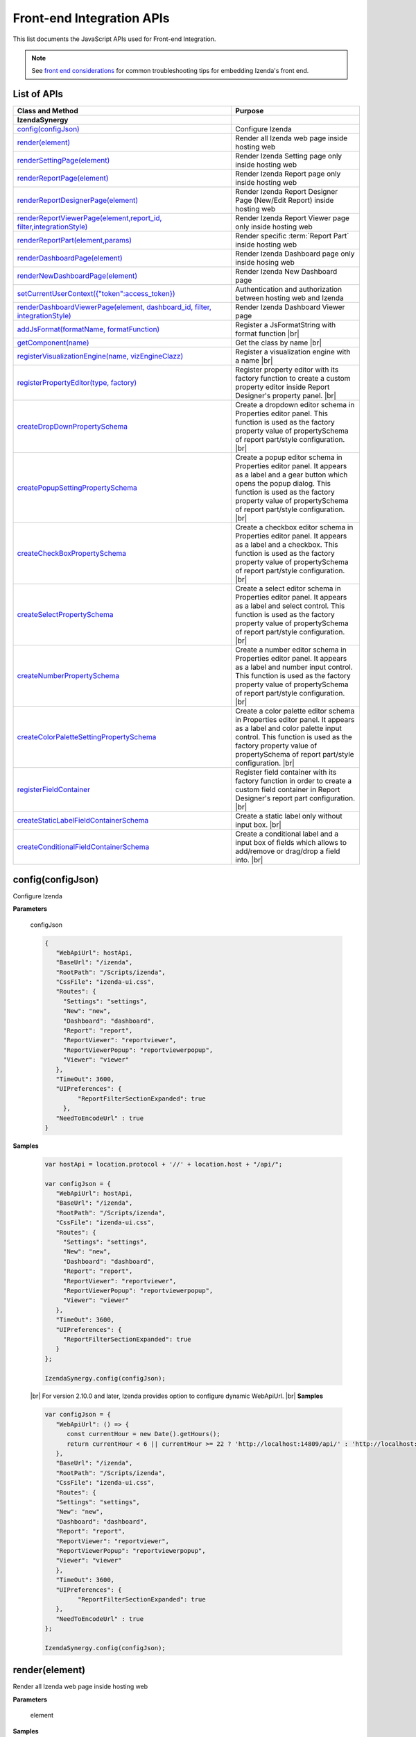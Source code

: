 ==========================
Front-end Integration APIs
==========================

This list documents the JavaScript APIs used for Front-end Integration.

.. note::
      See `front end considerations <https://www.izenda.com/docs/dev/dev_front_end_considerations.html>`_ for common troubleshooting tips for embedding Izenda's front end.

List of APIs
------------

.. list-table::
   :widths: 63 37
   :header-rows: 1

   * - Class and Method
     - Purpose
   * - **IzendaSynergy**
     -
   * - .. container:: lpad2
   
          `config(configJson)`_
     - Configure Izenda
   * - .. container:: lpad2
   
          `render(element)`_
     - Render all Izenda web page inside hosting web
   * - .. container:: lpad2
   
          `renderSettingPage(element)`_
     - Render Izenda Setting page only inside hosting web
   * - .. container:: lpad2
   
          `renderReportPage(element)`_
     - Render Izenda Report page only inside hosting web
   * - .. container:: lpad2
   
          `renderReportDesignerPage(element)`_
     - Render Izenda Report Designer Page (New/Edit Report) inside hosting web
   * - .. container:: lpad2
   
          `renderReportViewerPage(element,report_id, filter,integrationStyle)`_
     - Render Izenda Report Viewer page only inside hosting web
   * - .. container:: lpad2
   
          `renderReportPart(element,params)`_
     - Render specific :term:`Report Part` inside hosting web
   * - .. container:: lpad2
   
          `renderDashboardPage(element)`_
     - Render Izenda Dashboard page only inside hosing web
   * - .. container:: lpad2
   
          `renderNewDashboardPage(element)`_
     - Render Izenda New Dashboard page
   * - .. container:: lpad2
   
          `setCurrentUserContext({"token":access_token})`_
     - Authentication and authorization between hosting web and Izenda
   * - .. container:: lpad2
   
          `renderDashboardViewerPage(element, dashboard_id, filter, integrationStyle)`_
     - Render Izenda Dashboard Viewer page
   * - .. container:: lpad2
   
          `addJsFormat(formatName, formatFunction)`_
     - Register a JsFormatString with format function |br|

       .. versionadded:: 2.6.20
   * - .. container:: lpad2
   
          `getComponent(name)`_
     - Get the class by name |br|

       .. versionadded:: 2.11.0
   * - .. container:: lpad2
   
          `registerVisualizationEngine(name, vizEngineClazz)`_
     - Register a visualization engine with a name |br|

       .. versionadded:: 2.11.0
   * - .. container:: lpad2
   
          `registerPropertyEditor(type, factory)`_
     - Register property editor with its factory function to create a custom property editor inside Report Designer's property panel. |br|

       .. versionadded:: 2.11.0
   * - .. container:: lpad2
   
          `createDropDownPropertySchema`_
     - Create a dropdown editor schema in Properties editor panel. This function is used as the factory property value of propertySchema of report part/style configuration. |br|

       .. versionadded:: 2.11.0
   * - .. container:: lpad2
   
          `createPopupSettingPropertySchema`_
     - Create a popup editor schema in Properties editor panel. It appears as a label and a gear button which opens the popup dialog. This function is used as the factory property value of propertySchema of report part/style configuration. |br|

       .. versionadded:: 2.11.0
   * - .. container:: lpad2
   
          `createCheckBoxPropertySchema`_
     - Create a checkbox editor schema in Properties editor panel. It appears as a label and a checkbox. This function is used as the factory property value of propertySchema of report part/style configuration. |br|

       .. versionadded:: 2.11.0
   * - .. container:: lpad2
   
          `createSelectPropertySchema`_
     - Create a select editor schema in Properties editor panel. It appears as a label and select control. This function is used as the factory property value of propertySchema of report part/style configuration. |br|

       .. versionadded:: 2.11.0
   * - .. container:: lpad2
   
          `createNumberPropertySchema`_
     - Create a number editor schema in Properties editor panel. It appears as a label and number input control. This function is used as the factory property value of propertySchema of report part/style configuration. |br|

       .. versionadded:: 2.11.0
   * - .. container:: lpad2
   
          `createColorPaletteSettingPropertySchema`_
     - Create a color palette editor schema in Properties editor panel. It appears as a label and color palette input control. This function is used as the factory property value of propertySchema of report part/style configuration. |br|

       .. versionadded:: 2.11.0
   * - .. container:: lpad2
   
          `registerFieldContainer`_
     - Register field container with its factory function in order to create a custom field container in Report Designer's report part configuration. |br|

       .. versionadded:: 2.11.0
   * - .. container:: lpad2
   
          `createStaticLabelFieldContainerSchema`_
     - Create a static label only without input box. |br|

       .. versionadded:: 2.11.0
   * - .. container:: lpad2
   
          `createConditionalFieldContainerSchema`_
     - Create a conditional label and a input box of fields which allows to add/remove or drag/drop a field into. |br|

       .. versionadded:: 2.11.0

config(configJson)
----------------------------------------------------------------------------------------------

Configure Izenda


**Parameters**

    configJson

    .. code-block:: javascript

       {
          "WebApiUrl": hostApi,
          "BaseUrl": "/izenda",
          "RootPath": "/Scripts/izenda",
          "CssFile": "izenda-ui.css",
          "Routes": {
            "Settings": "settings",
            "New": "new",
            "Dashboard": "dashboard",
            "Report": "report",
            "ReportViewer": "reportviewer",
            "ReportViewerPopup": "reportviewerpopup",
            "Viewer": "viewer"
          },
          "TimeOut": 3600,
          "UIPreferences": { 
                "ReportFilterSectionExpanded": true 
            },
          "NeedToEncodeUrl" : true
       }

.. versionadded:: 2.0

   |br| The optional ``NeedToEncodeUrl`` parameter (defaults to ``true`` if not specified). |br|
   Set it to ``false`` if host framework expects unencoded urls (such as Angular 2).

**Samples**

    .. code-block:: javascript

       var hostApi = location.protocol + '//' + location.host + "/api/";
       
       var configJson = {
          "WebApiUrl": hostApi,
          "BaseUrl": "/izenda",
          "RootPath": "/Scripts/izenda",
          "CssFile": "izenda-ui.css",
          "Routes": {
            "Settings": "settings",
            "New": "new",
            "Dashboard": "dashboard",
            "Report": "report",
            "ReportViewer": "reportviewer",
            "ReportViewerPopup": "reportviewerpopup",
            "Viewer": "viewer"
          },
          "TimeOut": 3600,
          "UIPreferences": { 
            "ReportFilterSectionExpanded": true 
          }
       };
       
       IzendaSynergy.config(configJson);

.. versionadded:: 2.10.0
.. _Set_WebApiUrl:

   |br| For version 2.10.0 and later, Izenda provides option to configure dynamic WebApiUrl. |br|
   **Samples**

   .. code-block:: javascript

      var configJson = {
         "WebApiUrl": () => {
            const currentHour = new Date().getHours();
            return currentHour < 6 || currentHour >= 22 ? 'http://localhost:14809/api/' : 'http://localhost:65469/api';
         },
         "BaseUrl": "/izenda",
         "RootPath": "/Scripts/izenda",
         "CssFile": "izenda-ui.css",
         "Routes": {
         "Settings": "settings",
         "New": "new",
         "Dashboard": "dashboard",
         "Report": "report",
         "ReportViewer": "reportviewer",
         "ReportViewerPopup": "reportviewerpopup",
         "Viewer": "viewer"
         },
         "TimeOut": 3600,
         "UIPreferences": { 
               "ReportFilterSectionExpanded": true 
         },
         "NeedToEncodeUrl" : true
      };

      IzendaSynergy.config(configJson);



render(element)
----------------------------------------------------------------------------------------------

Render all Izenda web page inside hosting web


**Parameters**

    element

**Samples**

    .. code-block:: javascript

       IzendaSynergy.render(document.getElementById('izenda-root'));

    .. figure:: /_static/images/All_Izenda_Inside.png

       Izenda Inside

renderSettingPage(element)
----------------------------------------------------------------------------------------------

Render Izenda Setting page only inside hosting web


**Parameters**

    element

**Samples**

    .. code-block:: javascript

       IzendaSynergy.renderSettingPage(document.getElementById('izenda-root'));

    .. figure:: /_static/images/Izenda_Settings.png

       Izenda Settings

renderReportPage(element)
----------------------------------------------------------------------------------------------

Render Izenda Report page only inside hosting web


**Parameters**

    element

**Samples**

    .. code-block:: javascript

       IzendaSynergy.renderReportPage(document.getElementById('izenda-root'));

    .. figure:: /_static/images/Izenda_Report_only.png

       Izenda Report only

renderReportDesignerPage(element)
----------------------------------------------------------------------------------------------

Render Izenda Report Designer Page (New/Edit Report) inside hosting web


**Parameters**

    element

**Samples**

    .. code-block:: javascript

       IzendaSynergy.renderReportDesignerPage(document.getElementById('izenda-root'));v

    .. figure:: /_static/images/Izenda_Report_Designer_only.png

       Izenda Report Designer only

renderReportViewerPage(element,report_id, filter,integrationStyle)
----------------------------------------------------------------------------------------------

Render Izenda Report Viewer page only inside hosting web


**Parameters**

        .. list-table::
           :class: apitable
           :widths: 25 75
           :header-rows: 1


           * - Field
             - Description
           * - **element** |br|
               A DOM element to render in
             - Element to render in
           * - **report_id** |br|
               String (GUID)
             - The report Id
           * - **overridingFilterValue** |br|
               A filter object
             - The values for the filters, in this format ``{ p1value: a_value, p2value: another_value, .. }``
           * - **integrationStyle** |br|
                
             - The options for toolbar and filter section, in this format ``{ "hideToolbar": true/false, "hideFilter": true/false }``

**Samples**

    .. code-block:: javascript

       IzendaSynergy.renderReportViewerPage(document.getElementById('izenda-root'), "C2946606-7159-4FB3-82B7-E7D4ED3162A0",{overridingFilterValue: { p1value: "test123" }},{ "hideFilter" : true});

    .. figure:: /_static/images/Izenda_Report_Viewer.png

       Izenda Report Viewer Only

renderReportPart(element,params)
----------------------------------------------------------------------------------------------

Render specific :term:`Report Part` inside hosting web


**Parameters**

        element : a DOM element |br|
        params : an object contains fields below:

        .. list-table::
           :class: apitable
           :widths: 35 40 25
           :header-rows: 1

           * - Field
             - Description
             - Note
           * - **id** |br|
               String (GUID)
             - The report part Id
             - Required
           * - **filter** |br|
               An array of Object with **key** and **value** 
             - Filters on sub report
             - Optional
           * - **crosssfilters** |br|
               An array of Object with **key** and **value** 
             - Cross filtering's filter on report
             - Optional
           * - **overridingFilterValue** |br|
                
             - Override all or specified default fillter values by using **pvalue**
             - Optional
           * - **onPublishDrillInfo** |br|
               A function
             - This function which will be invoked when drilldown
             - Optional
           * - **useQueryParam** |br|
               A boolean
             - A flag to use parameters specified in a query string of a URL
             - Optional, required for exports
           * - **useHash** |br|
               A boolean
             - A flag to use hashing in a URL
             - Optional, required for exports
             
**Samples**

    .. code-block:: javascript

       IzendaSynergy.renderReportPart(document.getElementById('izenda-part1'), {
          "id": "804B35C8-44A4-4535-A484-F27E8ABA410D",
          "filters": [
            {
               "key": "[northwind].[dbo].[Order].[ShipCountry]",
               "value": "Australia"
            }
          ],
          "overridingFilterValue": {
             p1value : 10,
           },
          "crosssfilters": [
            {
               key: "[northwind].[dbo].[Order].[ProductID]",
               value: 23
            }
          ],
          onPublishDrillInfo: function (drillInfo) {
                console.log("drillInfo", drillInfo);
            }
       });

    .. figure:: /_static/images/Render_Specific_report_part.png

       Izenda Specific Report Part
       
    The following example demonstrates the use of useQueryParam and useHash for exports. The sample is derived from our `Sample MVC 5 Application <https://github.com/Izenda7Series/Mvc5StarterKit/blob/9f5133b9eadb713dee85e9cdaed21b1b21e22efd/Mvc5StarterKit/Scripts/izenda.integrate.js#L261>`_

      .. code-block:: javascript

         IzendaSynergy.renderReportPart(document.getElementById('izenda-root'), {
            id: reportPartId,
            useQueryParam: true,
            useHash: false
         });


renderDashboardPage(element)
----------------------------------------------------------------------------------------------

Render Izenda Dashboard page only inside hosing web


**Parameters**

    element

**Samples**

    .. code-block:: javascript

       IzendaSynergy.renderDashboardPage(document.getElementById('izenda-root'));

    .. figure:: /_static/images/Izenda_Dashboard.png

       Izenda Dashboard Only

renderNewDashboardPage(element)
----------------------------------------------------------------------------------------------

Render Izenda New Dashboard page


**Parameters**

    element

**Samples**

    .. code-block:: javascript

       IzendaSynergy.renderNewDashboardPage(document.getElementById('izenda-root'));

    .. figure:: /_static/images/Izenda_New_Dashboard.png

       Izenda Dashboard Designer Only

setCurrentUserContext({"token":access_token})
----------------------------------------------------------------------------------------------

Authentication and authorization between hosting web and Izenda


**Parameters**

    element |br|
    access_token

**Samples**

    .. code-block:: javascript

       var currentUserContext = {
          token: data.token
       };
       
       IzendaSynergy.setCurrentUserContext(currentUserContext);

renderDashboardViewerPage(element, dashboard_id, filter, integrationStyle)
----------------------------------------------------------------------------------------------

Render Izenda Dashboard Viewer page


**Parameters**

   .. list-table::
      :widths: 20 80

      * - **element**
        - The element to render in
      * - **dashboard_id**
        - The id of the dashboard
      * - **filter**
        - The values for the filters, in this format ``{ p1: a_value, p2: another_value, .. }``
      * - **integrationStyle**
        - The options for toolbar and common filter section, in this format ``{ hideDashboardToolbar: true/false, hideCommonFilter: true/false }``

**Samples**

   .. code-block:: javascript

      IzendaSynergy.renderDashboardViewerPage(
         document.getElementById('izenda-root'),
         '9371375f-2fe7-43f1-b83a-e69340f6136d',
         {
            p1: "10366",
            p2: "Barcelona"
         }, {
            hideDashboardToolbar: true,
            hideCommonFilter: false
         });

.. _addJsFormat:

addJsFormat(formatName, formatFunction)
---------------------------------------------

Register a JsFormatString with format function

This function is used in the LoadCustomDataFormat (see more `here <https://www.izenda.com/docs/dev/ref_iadhocextension.html?highlight=iadhocextension#loadcustomdataformat>`_). To register this function, it must be declared in either your izenda.integrate.js (for embedded mode) or the index.html for (standalone mode). See example of both integrated and standalone below:  

.. versionadded:: 2.6.20


**Parameters**

   .. list-table::
      :widths: 20 80

      * - **name**
        - The JsFormatString name that used in :doc:`../ref/models/DataFormat`
      * - **formatFunction**
        - The js format function

**Sample Integrated (izenda.integrate.js)**

   .. code-block:: javascript

      IzendaSynergy.config(configJson);
      // Put the registration of JS format functions below. Please note: the format label is case sensitive.
      IzendaSynergy.addJSFormat("1k", function (value)
         { return "$ " + value/1000 + " k"; }
      );

      
**Sample Standalone (index.html)**

   .. code-block:: html

      <script type="text/javascript" src="/izenda_ui.js?c76cbb3f0591ba2de5a0"></script>
      <script>

         // Ensure this script is placed after Izenda UI library (izenda_ui.js as above)
         (function() {
         
            // Please note: the format label is case sensitive.
            IzendaSynergy.addJsFormat("1k", function (value) {
            return "$ " + value/1000 + " K"
               });
         })();
      </script>
      
getComponent(name)
----------------------------------

Get the class by name. Following is the list of supported classes that can be retrieved via this API:

.. versionadded:: 2.11.0

.. list-table::
   :widths: 45 55
   :header-rows: 1

   * - Class Name
     - Description
   * - VizEngine
     - The base class of Izenda visualization engine
   * - HighchartVizEngine
     - The visualization engine class of Highchart
   * - HighmapVizEngine
     - The visualization engine class of Highmap
   * - ChartOptionsBuilder
     - The base class of chart options builder. Extending ChartOptionsBuilder is to build a custom options builder for custom visualization engine.
   * - HighchartOptionsBuilder
     - The base class of Highchart chart options builder
   * - HighmapOptionsBuilder
     - The base class of Highmap map options builder
   * - ReportPartContent
     - The base class of report part content model
   * - ReportPartChartContent
     - The report part chart content model class
   * - ReportPartGaugeContent
     - The report part gauge content model class
   * - ReportPartMapContent
     - The report part map content model class
   * - AreaChartOptionsBuilder
     - The Area chart options builder class
   * - BarChartOptionsBuilder
     - The Bar chart options builder class
   * - BubbleChartOptionsBuilder
     - The Bubble chart options builder class
   * - ChartHasThresholdOptionBuilder
     - The base class of chart options builder that supports threshold settings
   * - ColumnChartOptionsBuilder
     - The Column chart options builder class
   * - CombinationChartOptionsBuilder
     - The Combination chart options builder class
   * - DefaultChartOptionsBuilder
     - The default chart options builder. All chart options builders inherit from this class. It consists of the common logic to handle a chart options
   * - DonutChartOptionsBuilder
     - The Donut chart options builder class
   * - FunnelChartOptionsBuilder
     - The Funnel chart options builder class
   * - HeatmapChartOptionsBuilder
     - The Heatmap chart options builder class
   * - LineChartOptionsBuilder
     - The Line chart options builder class
   * - PieChartOptionsBuilder
     - The Pie chart options builder class
   * - The Pie chart options builder class
     - The Scatter chart options builder class
   * - SparklineChartOptionsBuilder
     - The Sparkline chart options builder class
   * - TreemapChartOptionsBuilder
     - The Treemap chart options builder class
   * - WaterfallChartOptionsBuilder
     - The Waterfall chart options builder class
   * - LinearGaugeOptionsBuilder
     - The Linear gauge options builder class
   * - SimpleGaugeOptionsBuilder
     - The Simple gauge options builder class
   * - SolidGaugeOptionsBuilder
     - The Solid gauge options builder class
   * - ChartSettingsContainer
     - The ChartSettingsContainer React component. This component is used for building a custom popup content settings with supported configuration and preview panels.
   * - FieldContainer
     - The minimal field container React component. This component is used for building a custom field container with supported common behaviours (add/remove/drag/drop) of fields.

**Parameters**

   * **name**: Name of class

**Samples**

   Get *VizEngine* class

   .. code-block:: javascript

      getComponent('VizEngine');


registerVisualizationEngine(name, vizEngineClazz)
-----------------------------------------------------------

Register a visualization engine with a name

.. versionadded:: 2.11.0

**VISUALIZATION_NAMES**

   Get the built-in visualization name constants

      *  `Highchart`: Name of Highchart visualization engine
      *  `Highmap`: Name of Highmap visualization engine


**Parameters**

   .. list-table::
      :widths: 20 80

      * - **name**
        - The name of visualization engine
      * - **vizEngineClazz**
        - The class or constructor function of visualization engine. This class must inherit from VizEngine class.

**Sample**

   .. code-block:: javascript

      class D3 extends VizEngine {
      draw(chartContainer, chartType, options, onCompleted) {
         //Implement the drawing logic into chartContainer here.
         }
      }

      registerVisualizationEngine('D3', D3);

registerPropertyEditor(type, factory)
-----------------------------------------------

Register property editor with its factory function to create a custom property editor inside Report Designer's property panel.

.. versionadded:: 2.11.0

**Parameters**

   .. list-table::
      :widths: 20 80

      * - **type**
        - Editor type key
      * - **factory**
        - Function to create editor component

**Sample**
   Register a text input property editor

   .. code-block:: javascript

      registerPropertyEditor('text', function(type, props) {
      return {
         component: Input,
         props: {
            className: 'form-control',
            onChange: props.onChange
         }
      };
      });

createDropDownPropertySchema
-----------------------------------------------------

Create a dropdown editor schema in Properties editor panel. This function is used as the factory property value of propertySchema of report part/style configuration.

.. versionadded:: 2.11.0

**Parameters**

   **props**: An object with the following properties.

   .. list-table::
      :widths: 20 80

      * - **props.title**
        - The title of label
      * - **props.info**
        - The information tooltip of dropdown editor
      * - **props.value**
        - The value of selected item of dropdown editor
      * - **props.props**
        - The component properties
      * - **props.isHidden**
        - Hide the editor or not. |br| 
          (It is optional with the default value is *false*)

**Sample**

   An example of how using the function to create a dropdown list field schema in report part property schema

   .. code-block:: javascript

      {
         factory: createDropDownSchema,
         title: 'Example Dropdown',
         value: 'getChartType',
         props: {
            defaultValue: 'value1',
            options: ['value1', 'value2']
         }
      }

createPopupSettingPropertySchema
---------------------------------------

Create a popup editor schema in Properties editor panel. It appears as a label and a gear button which opens the popup dialog. This function is used as the factory property value of propertySchema of report part/style configuration. |br|

.. versionadded:: 2.11.0

**Parameters**

   **props**: An object with the following properties.

   .. list-table::
      :widths: 20 80

      * - **props.title**
        - The title of label
      * - **props.info**
        - The information tooltip of editor
      * - **props.value**
        - The value of selected item of editor
      * - **props.props**
        - The component computational properties
      * - **props.staticProps**
        - The component's static properties
      * - **props.isHidden**
        - Hide the editor or not. |br| 
          (It is optional with the default value is *false*)

**Sample**

   .. code-block:: javascript

      {
         factory: createPopupSettingSchema,
         title: 'Border',
         value: 'getBorder',
         props: {
            reportPartType: REPORT_PART_TYPE.Chart,
            title: 'Border Settings',
            // The Border settings dialog uses chart properties to render the preview
            allChartProps: 'getAllChartProps',
            // Getter function or property to determine whether the setting exists
            hadSetting: 'hadSettingBorder',
            // Function to reset the setting value
            fnResetDefaultValue: 'fnResetBorderDefaultValue',
            // Getter function to retrieve value
            loadValue: 'getBorder'
         },
         staticProps: {
            popupTitle: 'Border Settings',
            popupContent: ChartBorderSettings
         }
      }

createCheckBoxPropertySchema
-------------------------------------

Create a checkbox editor schema in Properties editor panel. It appears as a label and a checkbox. This function is used as the factory property value of propertySchema of report part/style configuration. |br|

.. versionadded:: 2.11.0

**Parameters**

   **props**: An object with the following properties.

   .. list-table::
      :widths: 20 80

      * - **props.title**
        - The title of label
      * - **props.info**
        - The information tooltip of editor
      * - **props.value**
        - The value of selected item of editor
      * - **props.isHidden**
        - Hide the editor or not. |br| 
          (It is optional with the default value is *false*)

**Sample**

   .. code-block:: javascript

      izSeparator: {
         factory: createCheckBoxSchema,
         title: 'Use Separator',
         // 'getValueByKey' is a default getter function of Chart that allows to get the value of a property of chart properties by its field name, ie. izSeparator
         value: 'getValueByKey'
      }

createSelectPropertySchema
------------------------------------

Create a select editor schema in Properties editor panel. It appears as a label and select control. This function is used as the factory property value of propertySchema of report part/style configuration. |br|

.. versionadded:: 2.11.0

**Parameters**

   **props**: An object with the following properties.

   .. list-table::
      :widths: 20 80

      * - **props.title**
        - The title of label
      * - **props.info**
        - The information tooltip of editor
      * - **props.value**
        - The value of selected item of editor
      * - **props.props**
        - The component computational properties
      * - **props.staticProps**
        - The component's static properties
      * - **props.isHidden**
        - Hide the editor or not. |br| 
          (It is optional with the default value is *false*)

**Sample**

   Create a selection list of state with default blank option is All

   .. code-block:: javascript

      {
         factory: createSelectSchema,
         title: 'State',
         value: 'getValueByKey',
         props: {
            options: 'getStateByCountry'
         },
         staticProps: {
            blankOption: true,
            blankOptionText: 'All'
         }
      }

createNumberPropertySchema
--------------------------------------------------
Create a number editor schema in Properties editor panel. It appears as a label and number input control. This function is used as the factory property value of propertySchema of report part/style configuration. |br|

.. versionadded:: 2.11.0

**Parameters**

   **props**: An object with the following properties.

   .. list-table::
      :widths: 20 80

      * - **props.title**
        - The title of label
      * - **props.info**
        - The information tooltip editor
      * - **props.value**
        - The value of selected item editor
      * - **props.props**
        - The component properties
      * - **props.isHidden**
        - Hide the editor or not. |br| 
          (It is optional with the default value is *false*)

**Sample**

   .. code-block:: javascript

      {
         factory: createNumberSchema,
         title: 'Item Per Row',
         value: 'getValueByKey',
         props: {
            min: 1,
            max: 20,
            isDecimal: false
         }
      }

createColorPaletteSettingPropertySchema
-----------------------------------------------------

Create a color palette editor schema in Properties editor panel. It appears as a label and color palette input control. This function is used as the factory property value of propertySchema of report part/style configuration. |br|

.. versionadded:: 2.11.0

**Parameters**

   **props**: An object with the following properties.

   .. list-table::
      :widths: 20 80

      * - **props.title**
        - The title of label
      * - **props.info**
        - The information tooltip editor
      * - **props.value**
        - The value of selected item editor
      * - **props.props**
        - The component properties
      * - **props.isHidden**
        - Hide the editor or not. |br| 
          (It is optional with the default value is *false*)

**Sample**

   .. code-block:: javascript

      {
         factory: createColorPaletteSettingSchema,
         title: 'Color Theme',
         value: 'getColorTheme',
         props: {
            selectionPopupTitle:'Select Color Theme',
            defaultColorThemeLabel:'No Theme',
            displaySettingStatus: true,
            needMaskDefault: false,
            defaultColorPalette: null,
            hiddenByState: true
         }
      }

registerFieldContainer
-----------------------------------------------------
Register field container with its factory function in order to create a custom field container in Report Designer's report part configuration. Most of the time, using createFieldContainerSchema function to create labeled box of fields fits in the same way with current Values, Labels... field containers.|br|

.. versionadded:: 2.11.0

**Parameters**

   .. list-table::
      :widths: 20 80

      * - **type**
        - Field container type, i.e. chart_label, grid_rows...
      * - **factory**
        - Function to create field container

**Sample**

   Create an custom metric fields container using *CustomMetricReactComponent*

   .. code-block:: javascript

      // Note that it requires to create a React component to render the custom metric GUI
      registerFieldContainer('custom_metric', function(type, containerProps) {
         return {
            key: type,
            component: CustomMetricReactComponent,
            props: containerProps
         };
      });

   Returns *void*

createStaticLabelFieldContainerSchema
-------------------------------------------------------

Create a static label only without input box. |br|

.. versionadded:: 2.11.0

**Parameters**

   .. list-table::
      :widths: 20 80

      * - **type**
        - Field container type, i.e. chart_label, grid_rows...
      * - **label**
        - The label text value or a function return a text

**Sample**

   .. code-block:: javascript

      createStaticLabelSchema('LabelPoint', function() {
      return localizer.getText('LABEL_POINT_OPTIONS');
      })

createConditionalFieldContainerSchema
-------------------------------------------------------------

Create a conditional label and a input box of fields which allows to add/remove or drag/drop a field into. |br|

.. versionadded:: 2.11.0

**Parameters**

   .. list-table::
      :widths: 20 80

      * - **predicateFn**
        - A predicate to determine whether render the container or not. It receives report part detail object as a parameter.
      * - **containerKey**
        - The key of the container
      * - **label**
        - The label text value or a function return a text
      * - **dataKey**
        - Data key to access container information of report part content's property
      * - **height**
        - Pixel height of container. Leave it null or undefined to use default height
      * - **maximumField**
        - Maximum number of fields in the container. Leave it null or undefined to unlimit the number of fields
      * - **isHorizontal**
        - Is horizontal alignment between label and input box. Default value is false. |br|
          (It is optional with the default value is false)

**Sample**

   Create an example container with dataKey is exampleContainer, having default height and 1 field maximum

   .. code-block:: javascript

      createConditionalContainerSchema(
         function(reportPartDetail) {
            return true;
         },
         'exampleContainer',
         function() {
            return localizer.getText('ExampleContainer');
         },
         'exampleContainer',
         null,
         1,
         true
      );

**Tags**

Embed, Embedding, Fully Embeddable. 
